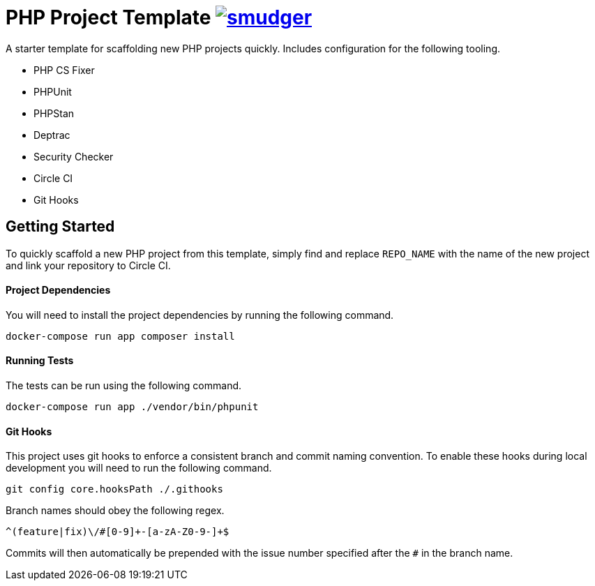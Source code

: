 = PHP Project Template image:https://circleci.com/gh/smudger/template-php.svg?style=svg["smudger", link="https://circleci.com/gh/smudger/template-php"]

A starter template for scaffolding new PHP projects quickly. Includes configuration for the following tooling.

* PHP CS Fixer
* PHPUnit
* PHPStan
* Deptrac
* Security Checker
* Circle CI
* Git Hooks

== Getting Started

To quickly scaffold a new PHP project from this template, simply find and replace `REPO_NAME` with the name of the new project and link your repository to Circle CI.

==== Project Dependencies

You will need to install the project dependencies by running the following command.

[source,sh]
docker-compose run app composer install

==== Running Tests

The tests can be run using the following command.

[source,sh]
docker-compose run app ./vendor/bin/phpunit

==== Git Hooks

This project uses git hooks to enforce a consistent branch and commit naming convention. To enable these hooks during local development you will need to run the following command.

[source,sh]
git config core.hooksPath ./.githooks

Branch names should obey the following regex.

[source,sh]
^(feature|fix)\/#[0-9]+-[a-zA-Z0-9-]+$

Commits will then automatically be prepended with the issue number specified after the `#` in the branch name.
